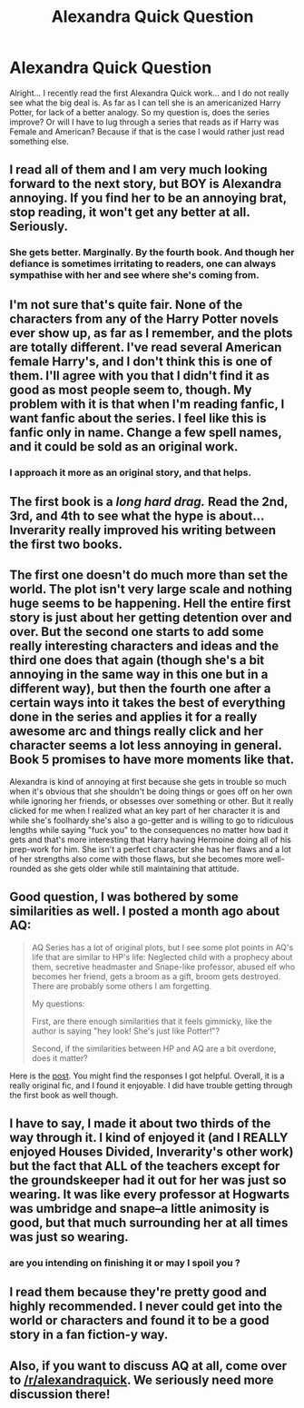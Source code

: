 #+TITLE: Alexandra Quick Question

* Alexandra Quick Question
:PROPERTIES:
:Author: Zerokun11
:Score: 13
:DateUnix: 1436950318.0
:DateShort: 2015-Jul-15
:FlairText: Discussion
:END:
Alright... I recently read the first Alexandra Quick work... and I do not really see what the big deal is. As far as I can tell she is an americanized Harry Potter, for lack of a better analogy. So my question is, does the series improve? Or will I have to lug through a series that reads as if Harry was Female and American? Because if that is the case I would rather just read something else.


** I read all of them and I am very much looking forward to the next story, but BOY is Alexandra annoying. If you find her to be an annoying brat, stop reading, it won't get any better at all. Seriously.
:PROPERTIES:
:Author: vynsun
:Score: 3
:DateUnix: 1436987309.0
:DateShort: 2015-Jul-15
:END:

*** She gets better. Marginally. By the fourth book. And though her defiance is sometimes irritating to readers, one can always sympathise with her and see where she's coming from.
:PROPERTIES:
:Author: Karinta
:Score: 2
:DateUnix: 1436992241.0
:DateShort: 2015-Jul-16
:END:


** I'm not sure that's quite fair. None of the characters from any of the Harry Potter novels ever show up, as far as I remember, and the plots are totally different. I've read several American female Harry's, and I don't think this is one of them. I'll agree with you that I didn't find it as good as most people seem to, though. My problem with it is that when I'm reading fanfic, I want fanfic about the series. I feel like this is fanfic only in name. Change a few spell names, and it could be sold as an original work.
:PROPERTIES:
:Author: fastfinge
:Score: 5
:DateUnix: 1436960417.0
:DateShort: 2015-Jul-15
:END:

*** I approach it more as an original story, and that helps.
:PROPERTIES:
:Author: Karinta
:Score: 3
:DateUnix: 1436992287.0
:DateShort: 2015-Jul-16
:END:


** The first book is a /long hard drag./ Read the 2nd, 3rd, and 4th to see what the hype is about... Inverarity really improved his writing between the first two books.
:PROPERTIES:
:Author: Karinta
:Score: 3
:DateUnix: 1436954956.0
:DateShort: 2015-Jul-15
:END:


** The first one doesn't do much more than set the world. The plot isn't very large scale and nothing huge seems to be happening. Hell the entire first story is just about her getting detention over and over. But the second one starts to add some really interesting characters and ideas and the third one does that again (though she's a bit annoying in the same way in this one but in a different way), but then the fourth one after a certain ways into it takes the best of everything done in the series and applies it for a really awesome arc and things really click and her character seems a lot less annoying in general. Book 5 promises to have more moments like that.

Alexandra is kind of annoying at first because she gets in trouble so much when it's obvious that she shouldn't be doing things or goes off on her own while ignoring her friends, or obsesses over something or other. But it really clicked for me when I realized what an key part of her character it is and while she's foolhardy she's also a go-getter and is willing to go to ridiculous lengths while saying "fuck you" to the consequences no matter how bad it gets and that's more interesting that Harry having Hermoine doing all of his prep-work for him. She isn't a perfect character she has her flaws and a lot of her strengths also come with those flaws, but she becomes more well-rounded as she gets older while still maintaining that attitude.
:PROPERTIES:
:Author: MusubiKazesaru
:Score: 2
:DateUnix: 1437625052.0
:DateShort: 2015-Jul-23
:END:


** Good question, I was bothered by some similarities as well. I posted a month ago about AQ:

#+begin_quote
  AQ Series has a lot of original plots, but I see some plot points in AQ's life that are similar to HP's life: Neglected child with a prophecy about them, secretive headmaster and Snape-like professor, abused elf who becomes her friend, gets a broom as a gift, broom gets destroyed. There are probably some others I am forgetting.

  My questions:

  First, are there enough similarities that it feels gimmicky, like the author is saying "hey look! She's just like Potter!"?

  Second, if the similarities between HP and AQ are a bit overdone, does it matter?
#+end_quote

Here is the [[https://www.reddit.com/r/HPfanfiction/comments/3afam0/two_quick_queries_about_alexandra_quick/][post]]. You might find the responses I got helpful. Overall, it is a really original fic, and I found it enjoyable. I did have trouble getting through the first book as well though.
:PROPERTIES:
:Score: 3
:DateUnix: 1436967479.0
:DateShort: 2015-Jul-15
:END:


** I have to say, I made it about two thirds of the way through it. I kind of enjoyed it (and I REALLY enjoyed Houses Divided, Inverarity's other work) but the fact that ALL of the teachers except for the groundskeeper had it out for her was just so wearing. It was like every professor at Hogwarts was umbridge and snape--a little animosity is good, but that much surrounding her at all times was just so wearing.
:PROPERTIES:
:Author: Seeker0fTruth
:Score: 1
:DateUnix: 1436977719.0
:DateShort: 2015-Jul-15
:END:

*** are you intending on finishing it or may I spoil you ?
:PROPERTIES:
:Author: pokefinder2
:Score: 1
:DateUnix: 1437486748.0
:DateShort: 2015-Jul-21
:END:


** I read them because they're pretty good and highly recommended. I never could get into the world or characters and found it to be a good story in a fan fiction-y way.
:PROPERTIES:
:Author: boomberrybella
:Score: 1
:DateUnix: 1436976903.0
:DateShort: 2015-Jul-15
:END:


** Also, if you want to discuss AQ at all, come over to [[/r/alexandraquick]]. We seriously need more discussion there!
:PROPERTIES:
:Author: Karinta
:Score: 1
:DateUnix: 1436992382.0
:DateShort: 2015-Jul-16
:END:
